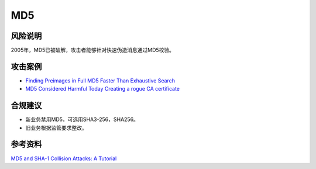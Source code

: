 MD5
===


风险说明
--------

2005年，MD5已被破解，攻击者能够针对快速伪造消息通过MD5校验。

攻击案例
--------

- `Finding Preimages in Full MD5 Faster Than Exhaustive Search <https://link.springer.com/chapter/10.1007/978-3-642-01001-9_8>`_
- `MD5 Considered Harmful Today Creating a rogue CA certificate <https://fahrplan.events.ccc.de/congress/2008/Fahrplan/attachments/1251_md5-collisions-1.0.pdf>`_


合规建议
--------

- 新业务禁用MD5，可选用SHA3-256，SHA256。
- 旧业务根据监管要求整改。


参考资料
--------

`MD5 and SHA-1 Collision Attacks: A Tutorial <http://koclab.cs.ucsb.edu/teaching/cren/project/2008/savage.pdf>`_

